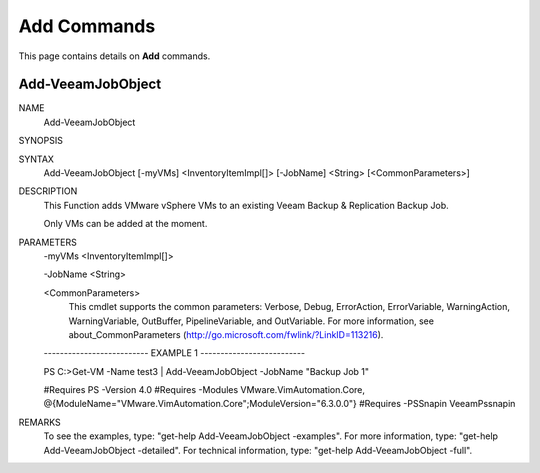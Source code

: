 ﻿Add Commands
=========================

This page contains details on **Add** commands.

Add-VeeamJobObject
-------------------------


NAME
    Add-VeeamJobObject
    
SYNOPSIS
    
    
SYNTAX
    Add-VeeamJobObject [-myVMs] <InventoryItemImpl[]> [-JobName] <String> [<CommonParameters>]
    
    
DESCRIPTION
    This Function adds VMware vSphere VMs to an existing Veeam Backup & Replication Backup Job.
    
    Only VMs can be added at the moment.
    

PARAMETERS
    -myVMs <InventoryItemImpl[]>
        
    -JobName <String>
        
    <CommonParameters>
        This cmdlet supports the common parameters: Verbose, Debug,
        ErrorAction, ErrorVariable, WarningAction, WarningVariable,
        OutBuffer, PipelineVariable, and OutVariable. For more information, see 
        about_CommonParameters (http://go.microsoft.com/fwlink/?LinkID=113216). 
    
    -------------------------- EXAMPLE 1 --------------------------
    
    PS C:\>Get-VM -Name test3 | Add-VeeamJobObject -JobName "Backup Job 1"
    
    #Requires PS -Version 4.0
    #Requires -Modules VMware.VimAutomation.Core, @{ModuleName="VMware.VimAutomation.Core";ModuleVersion="6.3.0.0"}
    #Requires -PSSnapin VeeamPssnapin
    
    
    
    
REMARKS
    To see the examples, type: "get-help Add-VeeamJobObject -examples".
    For more information, type: "get-help Add-VeeamJobObject -detailed".
    For technical information, type: "get-help Add-VeeamJobObject -full".




